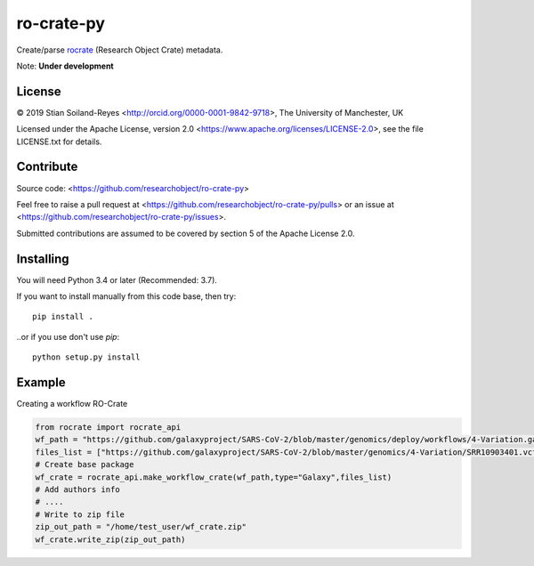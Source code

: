 ro-crate-py
===========

Create/parse rocrate_ (Research Object Crate) metadata.

Note: **Under development**

License
-------

© 2019 Stian Soiland-Reyes <http://orcid.org/0000-0001-9842-9718>, The University of Manchester, UK

Licensed under the 
Apache License, version 2.0 <https://www.apache.org/licenses/LICENSE-2.0>, 
see the file LICENSE.txt for details.

Contribute
----------

Source code: <https://github.com/researchobject/ro-crate-py>

Feel free to raise a pull request at <https://github.com/researchobject/ro-crate-py/pulls>
or an issue at <https://github.com/researchobject/ro-crate-py/issues>.

Submitted contributions are assumed to be covered by section 5 of the Apache License 2.0.

Installing
----------

You will need Python 3.4 or later (Recommended: 3.7).

If you want to install manually from this code base, then try::

    pip install .

..or if you use don't use `pip`::
    
    python setup.py install


.. _rocrate: https://w3id.org/ro/crate
.. _pip: https://docs.python.org/3/installing/


Example
-------

Creating a workflow RO-Crate

.. code:: python

    from rocrate import rocrate_api
    wf_path = "https://github.com/galaxyproject/SARS-CoV-2/blob/master/genomics/deploy/workflows/4-Variation.ga"
    files_list = ["https://github.com/galaxyproject/SARS-CoV-2/blob/master/genomics/4-Variation/SRR10903401.vcf.gz", "https://github.com/galaxyproject/SARS-CoV-2/blob/master/genomics/4-Variation/SRR11241255.vcf.gz"] 
    # Create base package
    wf_crate = rocrate_api.make_workflow_crate(wf_path,type="Galaxy",files_list)
    # Add authors info
    # ....
    # Write to zip file
    zip_out_path = "/home/test_user/wf_crate.zip"
    wf_crate.write_zip(zip_out_path)


